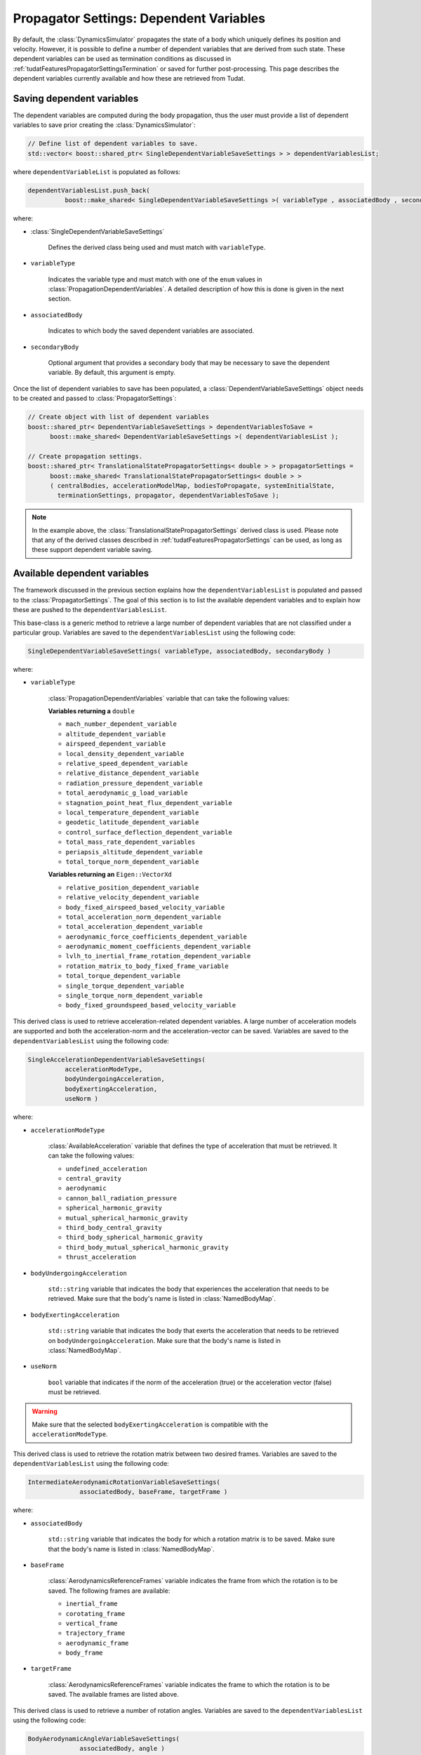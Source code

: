 .. _tudatFeaturesPropagatorSettingsDependentVariables:

Propagator Settings: Dependent Variables
========================================
By default, the :class:`DynamicsSimulator` propagates the state of a body which uniquely defines its position and velocity. However, it is possible to define a number of dependent variables that are derived from such state. These dependent variables can be used as termination conditions as discussed in :ref:`tudatFeaturesPropagatorSettingsTermination` or saved for further post-processing. This page describes the dependent variables currently available and how these are retrieved from Tudat.

Saving dependent variables
~~~~~~~~~~~~~~~~~~~~~~~~~~
The dependent variables are computed during the body propagation, thus the user must provide a list of dependent variables to save prior creating the :class:`DynamicsSimulator`:

.. code-block:: cpp

      // Define list of dependent variables to save.
      std::vector< boost::shared_ptr< SingleDependentVariableSaveSettings > > dependentVariablesList;

where :literal:`dependentVariableList` is populated as follows:

.. code-block:: cpp

      dependentVariablesList.push_back(
                boost::make_shared< SingleDependentVariableSaveSettings >( variableType , associatedBody , secondaryBody ) );

where:

- :class:`SingleDependentVariableSaveSettings`

   Defines the derived class being used and must match with :literal:`variableType`.

- :literal:`variableType`

   Indicates the variable type and must match with one of the :literal:`enum` values in :class:`PropagationDependentVariables`. A detailed description of how this is done is given in the next section.

- :literal:`associatedBody`

   Indicates to which body the saved dependent variables are associated.

- :literal:`secondaryBody`

   Optional argument that provides a secondary body that may be necessary to save the dependent variable. By default, this argument is empty.

Once the list of dependent variables to save has been populated, a :class:`DependentVariableSaveSettings` object needs to be created and passed to :class:`PropagatorSettings`:

.. code-block:: cpp

      // Create object with list of dependent variables
      boost::shared_ptr< DependentVariableSaveSettings > dependentVariablesToSave =
            boost::make_shared< DependentVariableSaveSettings >( dependentVariablesList );

      // Create propagation settings.
      boost::shared_ptr< TranslationalStatePropagatorSettings< double > > propagatorSettings =
            boost::make_shared< TranslationalStatePropagatorSettings< double > >
            ( centralBodies, accelerationModelMap, bodiesToPropagate, systemInitialState,
              terminationSettings, propagator, dependentVariablesToSave );

.. note:: In the example above, the :class:`TranslationalStatePropagatorSettings` derived class is used. Please note that any of the derived classes described in :ref:`tudatFeaturesPropagatorSettings` can be used, as long as these support dependent variable saving.


Available dependent variables
~~~~~~~~~~~~~~~~~~~~~~~~~~~~~
The framework discussed in the previous section explains how the :literal:`dependentVariablesList` is populated and passed to the :class:`PropagatorSettings`. The goal of this section is to list the available dependent variables and to explain how these are pushed to the :literal:`dependentVariablesList`.

.. class:: SingleDependentVariableSaveSettings

   This base-class is a generic method to retrieve a large number of dependent variables that are not classified under a particular group. Variables are saved to the :literal:`dependentVariablesList` using the following code:

   .. code-block:: cpp

      SingleDependentVariableSaveSettings( variableType, associatedBody, secondaryBody )

   where:

   - :literal:`variableType`

      :class:`PropagationDependentVariables` variable that can take the following values:

      **Variables returning a** :literal:`double`

      - :literal:`mach_number_dependent_variable`
      - :literal:`altitude_dependent_variable`
      - :literal:`airspeed_dependent_variable`
      - :literal:`local_density_dependent_variable`
      - :literal:`relative_speed_dependent_variable`
      - :literal:`relative_distance_dependent_variable`
      - :literal:`radiation_pressure_dependent_variable`
      - :literal:`total_aerodynamic_g_load_variable`
      - :literal:`stagnation_point_heat_flux_dependent_variable`
      - :literal:`local_temperature_dependent_variable`
      - :literal:`geodetic_latitude_dependent_variable`
      - :literal:`control_surface_deflection_dependent_variable`
      - :literal:`total_mass_rate_dependent_variables`
      - :literal:`periapsis_altitude_dependent_variable`
      - :literal:`total_torque_norm_dependent_variable`

      **Variables returning an** :literal:`Eigen::VectorXd`

      - :literal:`relative_position_dependent_variable`
      - :literal:`relative_velocity_dependent_variable`
      - :literal:`body_fixed_airspeed_based_velocity_variable`
      - :literal:`total_acceleration_norm_dependent_variable`
      - :literal:`total_acceleration_dependent_variable`
      - :literal:`aerodynamic_force_coefficients_dependent_variable`
      - :literal:`aerodynamic_moment_coefficients_dependent_variable`
      - :literal:`lvlh_to_inertial_frame_rotation_dependent_variable`
      - :literal:`rotation_matrix_to_body_fixed_frame_variable`
      - :literal:`total_torque_dependent_variable`
      - :literal:`single_torque_dependent_variable`
      - :literal:`single_torque_norm_dependent_variable`
      - :literal:`body_fixed_groundspeed_based_velocity_variable`

.. class:: SingleAccelerationDependentVariableSaveSettings

   This derived class is used to retrieve acceleration-related dependent variables. A large number of acceleration models are supported and both the acceleration-norm and the acceleration-vector can be saved. Variables are saved to the :literal:`dependentVariablesList` using the following code:

   .. code-block:: cpp

      SingleAccelerationDependentVariableSaveSettings(
                accelerationModeType, 
      		bodyUndergoingAcceleration, 
      		bodyExertingAcceleration, 
      		useNorm )

   where:

   - :literal:`accelerationModeType`
  
      :class:`AvailableAcceleration` variable that defines the type of acceleration that must be retrieved. It can take the following values:
      
      - :literal:`undefined_acceleration`
      - :literal:`central_gravity`
      - :literal:`aerodynamic`
      - :literal:`cannon_ball_radiation_pressure`
      - :literal:`spherical_harmonic_gravity`
      - :literal:`mutual_spherical_harmonic_gravity`
      - :literal:`third_body_central_gravity`
      - :literal:`third_body_spherical_harmonic_gravity`
      - :literal:`third_body_mutual_spherical_harmonic_gravity`
      - :literal:`thrust_acceleration`

   - :literal:`bodyUndergoingAcceleration`

      :literal:`std::string` variable that indicates the body that experiences the acceleration that needs to be retrieved. Make sure that the body's name is listed in :class:`NamedBodyMap`.

   - :literal:`bodyExertingAcceleration`

      :literal:`std::string` variable that indicates the body that exerts the acceleration that needs to be retrieved on :literal:`bodyUndergoingAcceleration`. Make sure that the body's name is listed in :class:`NamedBodyMap`.

   - :literal:`useNorm`

      :literal:`bool` variable that indicates if the norm of the acceleration (true) or the acceleration vector (false) must be retrieved.

   .. warning:: Make sure that the selected :literal:`bodyExertingAcceleration` is compatible with the :literal:`accelerationModeType`.

.. class:: IntermediateAerodynamicRotationVariableSaveSettings

   This derived class is used to retrieve the rotation matrix between two desired frames. Variables are saved to the :literal:`dependentVariablesList` using the following code:

   .. code-block:: cpp

      IntermediateAerodynamicRotationVariableSaveSettings(
                    associatedBody, baseFrame, targetFrame )

   where:

   - :literal:`associatedBody`

      :literal:`std::string` variable that indicates the body for which a rotation matrix is to be saved. Make sure that the body's name is listed in :class:`NamedBodyMap`.

   - :literal:`baseFrame`

      :class:`AerodynamicsReferenceFrames` variable indicates the frame from which the rotation is to be saved. The following frames are available:

      - :literal:`inertial_frame`
      - :literal:`corotating_frame`
      - :literal:`vertical_frame`
      - :literal:`trajectory_frame`
      - :literal:`aerodynamic_frame`
      - :literal:`body_frame`

   - :literal:`targetFrame`

      :class:`AerodynamicsReferenceFrames` variable indicates the frame to which the rotation is to be saved. The available frames are listed above.

.. class:: BodyAerodynamicAngleVariableSaveSettings

   This derived class is used to retrieve a number of rotation angles. Variables are saved to the :literal:`dependentVariablesList` using the following code:

   .. code-block:: cpp

      BodyAerodynamicAngleVariableSaveSettings(
                    associatedBody, angle )

   where:

   - :literal:`associatedBody`

      :literal:`std::string` variable that indicates the body for which the :literal:`angle` is to be saved. Make sure that the body's name is listed in :class:`NamedBodyMap`.

   - :literal:`angle`

      :class:`AerodynamicsReferenceFrameAngles` variable that provides the angle to be saved. The following angles can be saved using this method:

      - :literal:`latitude_angle`
      - :literal:`longitude_angle`
      - :literal:`heading_angle`
      - :literal:`flight_path_angle`
      - :literal:`angle_of_attack`
      - :literal:`angle_of_sideslip`
      - :literal:`bank_angle`

